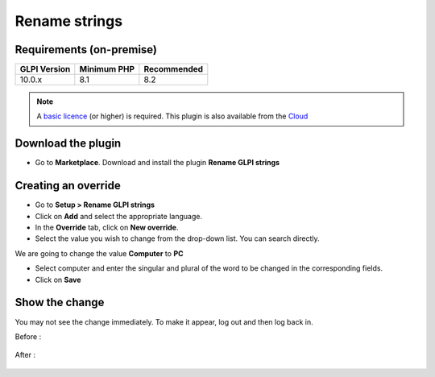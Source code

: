 Rename strings
==============

Requirements (on-premise)
-------------------------

============ =========== ===========
GLPI Version Minimum PHP Recommended
============ =========== ===========
10.0.x       8.1         8.2
============ =========== ===========


.. Note::
   A `basic licence <https://services.glpi-network.com/#offers>`__ (or higher) is required. This plugin is also available from the `Cloud <https://glpi-network.cloud/fr/>`__

Download the plugin
-------------------

-  Go to **Marketplace**. Download and install the plugin **Rename GLPI strings**

.. figure:: images/Rename_strings-1.png
   :alt:

Creating an override
--------------------

-  Go to **Setup > Rename GLPI strings**
-  Click on **Add** and select the appropriate language.
-  In the **Override** tab, click on **New override**.
-  Select the value you wish to change from the drop-down list. You can search directly.

We are going to change the value **Computer** to **PC**

- Select computer and enter the singular and plural of the word to be changed in the corresponding fields.
-  Click on **Save**

.. figure:: images/Rename_strings-2.png
   :alt:

Show the change
---------------

You may not see the change immediately. To make it appear, log out and then log back in.

Before :

.. figure:: images/Rename_strings-3.png
   :alt:

After :

.. figure:: images/Rename_strings-4.png
   :alt:
